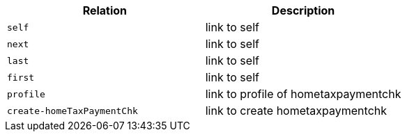 |===
|Relation|Description

|`+self+`
|link to self

|`+next+`
|link to self

|`+last+`
|link to self

|`+first+`
|link to self

|`+profile+`
|link to profile of hometaxpaymentchk

|`+create-homeTaxPaymentChk+`
|link to create hometaxpaymentchk

|===
